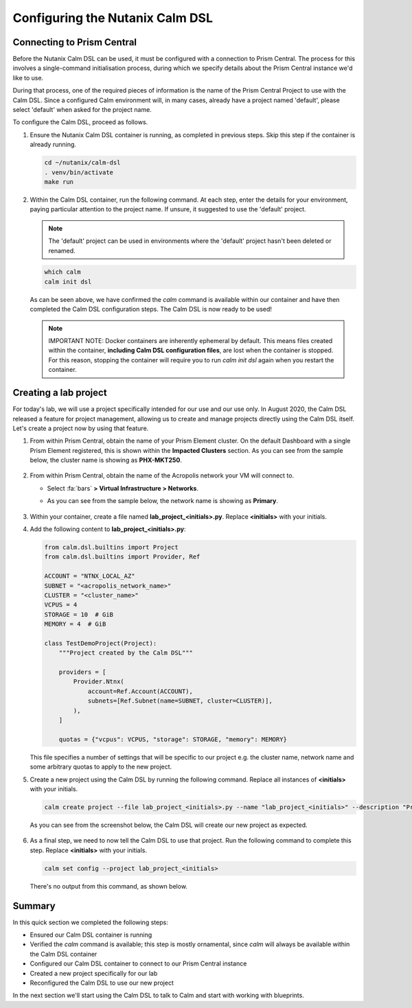 Configuring the Nutanix Calm DSL
################################

Connecting to Prism Central
...........................

Before the Nutanix Calm DSL can be used, it must be configured with a connection to Prism Central.  The process for this involves a single-command initialisation process, during which we specify details about the Prism Central instance we'd like to use.

During that process, one of the required pieces of information is the name of the Prism Central Project to use with the Calm DSL.  Since a configured Calm environment will, in many cases, already have a project named 'default', please select 'default' when asked for the project name.

To configure the Calm DSL, proceed as follows.

#. Ensure the Nutanix Calm DSL container is running, as completed in previous steps.  Skip this step if the container is already running.

   .. code-block:: bash

      cd ~/nutanix/calm-dsl
      . venv/bin/activate
      make run

   .. figure:: images/confirm_container_running.png

#. Within the Calm DSL container, run the following command.  At each step, enter the details for your environment, paying particular attention to the project name.  If unsure, it suggested to use the 'default' project.

   .. note::

      The 'default' project can be used in environments where the 'default' project hasn't been deleted or renamed.

   .. code-block:: bash

      which calm
      calm init dsl

   .. figure:: images/calm_init_dsl.png

   As can be seen above, we have confirmed the `calm` command is available within our container and have then completed the Calm DSL configuration steps.  The Calm DSL is now ready to be used!

   .. note::

      IMPORTANT NOTE: Docker containers are inherently ephemeral by default.  This means files created within the container, **including Calm DSL configuration files**, are lost when the container is stopped.  For this reason, stopping the container will require you to run `calm init dsl` again when you restart the container.

Creating a lab project
......................

For today's lab, we will use a project specifically intended for our use and our use only.  In August 2020, the Calm DSL released a feature for project management, allowing us to create and manage projects directly using the Calm DSL itself.  Let's create a project now by using that feature.

#. From within Prism Central, obtain the name of your Prism Element cluster.  On the default Dashboard with a single Prism Element registered, this is shown within the **Impacted Clusters** section.  As you can see from the sample below, the cluster name is showing as **PHX-MKT250**.

   .. figure:: images/info_cluster_name.png

#. From within Prism Central, obtain the name of the Acropolis network your VM will connect to.

   - Select :fa:`bars` **> Virtual Infrastructure > Networks**.
   - As you can see from the sample below, the network name is showing as **Primary**.

     .. figure:: images/info_network_name.png

#. Within your container, create a file named **lab_project_<initials>.py**.  Replace **<initials>** with your initials.

#. Add the following content to **lab_project_<initials>.py**:

   .. code-block:: python

      from calm.dsl.builtins import Project
      from calm.dsl.builtins import Provider, Ref

      ACCOUNT = "NTNX_LOCAL_AZ"
      SUBNET = "<acropolis_network_name>"
      CLUSTER = "<cluster_name>"
      VCPUS = 4
      STORAGE = 10  # GiB
      MEMORY = 4  # GiB

      class TestDemoProject(Project):
          """Project created by the Calm DSL"""
      
          providers = [
              Provider.Ntnx(
                  account=Ref.Account(ACCOUNT),
                  subnets=[Ref.Subnet(name=SUBNET, cluster=CLUSTER)],
              ),
          ]

          quotas = {"vcpus": VCPUS, "storage": STORAGE, "memory": MEMORY}

   This file specifies a number of settings that will be specific to our project e.g. the cluster name, network name and some arbitrary quotas to apply to the new project.

#. Create a new project using the Calm DSL by running the following command.  Replace all instances of **<initials>** with your initials.

   .. code-block:: bash

      calm create project --file lab_project_<initials>.py --name "lab_project_<initials>" --description "Project for with the Calm DSL Lab"

   As you can see from the screenshot below, the Calm DSL will create our new project as expected.

   .. figure:: images/create_lab_project.png

#. As a final step, we need to now tell the Calm DSL to use that project.  Run the following command to complete this step.  Replace **<initials>** with your initials.

   .. code-block:: bash

      calm set config --project lab_project_<initials>

   There's no output from this command, as shown below.

   .. figure:: images/set_lab_project.png

Summary
.......

In this quick section we completed the following steps:

- Ensured our Calm DSL container is running
- Verified the `calm` command is available; this step is mostly ornamental, since `calm` will always be available within the Calm DSL container
- Configured our Calm DSL container to connect to our Prism Central instance
- Created a new project specifically for our lab
- Reconfigured the Calm DSL to use our new project

In the next section we'll start using the Calm DSL to talk to Calm and start with working with blueprints.
